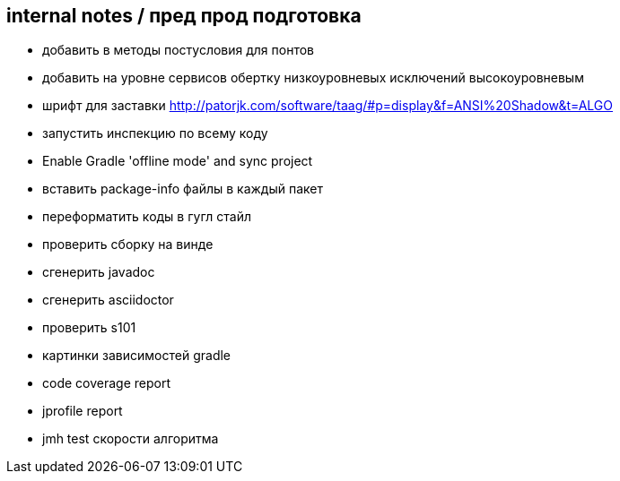 == internal notes / пред прод подготовка

* добавить в методы постусловия для понтов
* добавить на уровне сервисов обертку низкоуровневых исключений высокоуровневым
* шрифт для заставки http://patorjk.com/software/taag/#p=display&f=ANSI%20Shadow&t=ALGO
* запустить инспекцию по всему коду
* Enable Gradle 'offline mode' and sync project
* вставить package-info файлы в каждый пакет
* переформатить коды в гугл стайл
* проверить сборку на винде
* сгенерить javadoc
* сгенерить asciidoctor
* проверить s101
* картинки зависимостей gradle
* code coverage report
* jprofile report
* jmh test скорости алгоритма